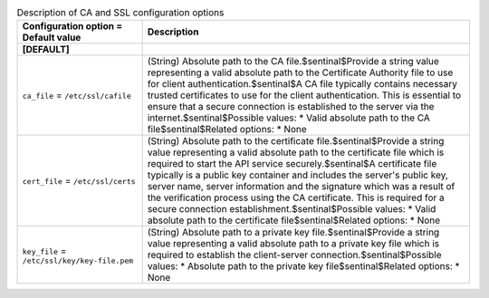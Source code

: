 ..
    Warning: Do not edit this file. It is automatically generated from the
    software project's code and your changes will be overwritten.

    The tool to generate this file lives in openstack-doc-tools repository.

    Please make any changes needed in the code, then run the
    autogenerate-config-doc tool from the openstack-doc-tools repository, or
    ask for help on the documentation mailing list, IRC channel or meeting.

.. _glance-ca:

.. list-table:: Description of CA and SSL configuration options
   :header-rows: 1
   :class: config-ref-table

   * - Configuration option = Default value
     - Description
   * - **[DEFAULT]**
     -
   * - ``ca_file`` = ``/etc/ssl/cafile``
     - (String) Absolute path to the CA file.$sentinal$Provide a string value representing a valid absolute path to the Certificate Authority file to use for client authentication.$sentinal$A CA file typically contains necessary trusted certificates to use for the client authentication. This is essential to ensure that a secure connection is established to the server via the internet.$sentinal$Possible values: * Valid absolute path to the CA file$sentinal$Related options: * None
   * - ``cert_file`` = ``/etc/ssl/certs``
     - (String) Absolute path to the certificate file.$sentinal$Provide a string value representing a valid absolute path to the certificate file which is required to start the API service securely.$sentinal$A certificate file typically is a public key container and includes the server's public key, server name, server information and the signature which was a result of the verification process using the CA certificate. This is required for a secure connection establishment.$sentinal$Possible values: * Valid absolute path to the certificate file$sentinal$Related options: * None
   * - ``key_file`` = ``/etc/ssl/key/key-file.pem``
     - (String) Absolute path to a private key file.$sentinal$Provide a string value representing a valid absolute path to a private key file which is required to establish the client-server connection.$sentinal$Possible values: * Absolute path to the private key file$sentinal$Related options: * None
